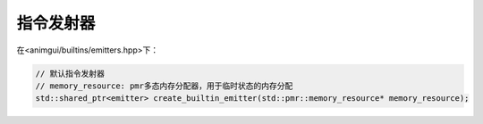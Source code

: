 指令发射器
===================================

在<animgui/builtins/emitters.hpp>下：

.. code-block:: c++

    // 默认指令发射器
    // memory_resource: pmr多态内存分配器，用于临时状态的内存分配
    std::shared_ptr<emitter> create_builtin_emitter(std::pmr::memory_resource* memory_resource);
